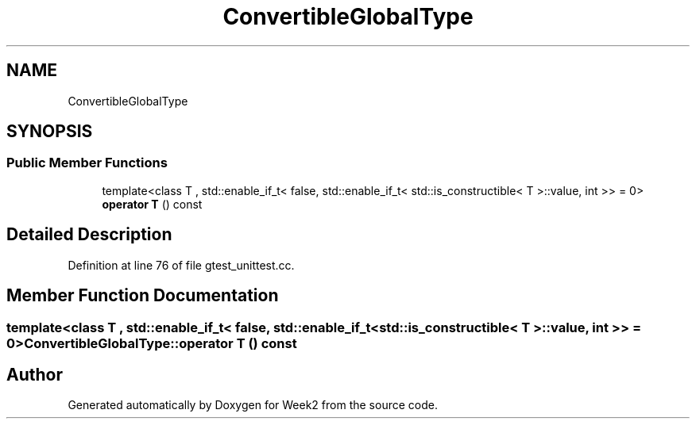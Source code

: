 .TH "ConvertibleGlobalType" 3 "Tue Sep 12 2023" "Week2" \" -*- nroff -*-
.ad l
.nh
.SH NAME
ConvertibleGlobalType
.SH SYNOPSIS
.br
.PP
.SS "Public Member Functions"

.in +1c
.ti -1c
.RI "template<class T , std::enable_if_t< false, std::enable_if_t< std::is_constructible< T >::value, int >>  = 0> \fBoperator T\fP () const"
.br
.in -1c
.SH "Detailed Description"
.PP 
Definition at line 76 of file gtest_unittest\&.cc\&.
.SH "Member Function Documentation"
.PP 
.SS "template<class T , std::enable_if_t< false, std::enable_if_t< std::is_constructible< T >::value, int >>  = 0> ConvertibleGlobalType::operator T () const"


.SH "Author"
.PP 
Generated automatically by Doxygen for Week2 from the source code\&.
